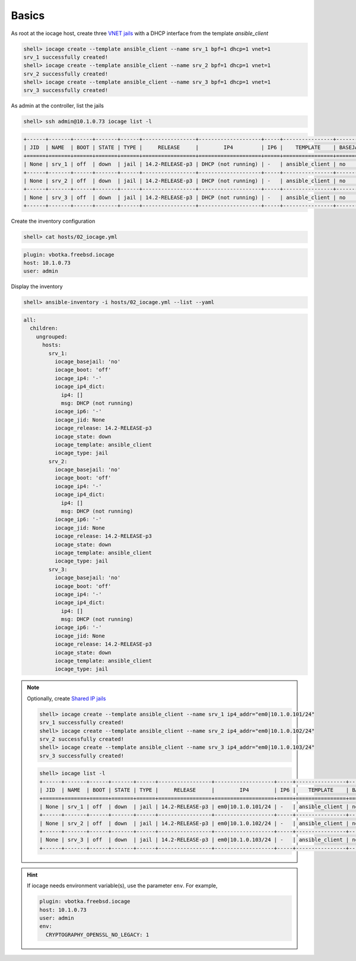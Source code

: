 Basics
^^^^^^

As root at the iocage host, create three `VNET jails`_ with a DHCP interface from the template
*ansible_client*

.. code-block:: console

   shell> iocage create --template ansible_client --name srv_1 bpf=1 dhcp=1 vnet=1
   srv_1 successfully created!
   shell> iocage create --template ansible_client --name srv_2 bpf=1 dhcp=1 vnet=1
   srv_2 successfully created!
   shell> iocage create --template ansible_client --name srv_3 bpf=1 dhcp=1 vnet=1
   srv_3 successfully created!

.. seealso::

   `Configuring a VNET Jail`_

As admin at the controller, list the jails

.. code-block:: console

   shell> ssh admin@10.1.0.73 iocage list -l

.. code-block:: console

   +------+-------+------+-------+------+-----------------+--------------------+-----+----------------+----------+
   | JID  | NAME  | BOOT | STATE | TYPE |     RELEASE     |        IP4         | IP6 |    TEMPLATE    | BASEJAIL |
   +======+=======+======+=======+======+=================+====================+=====+================+==========+
   | None | srv_1 | off  | down  | jail | 14.2-RELEASE-p3 | DHCP (not running) | -   | ansible_client | no       |
   +------+-------+------+-------+------+-----------------+--------------------+-----+----------------+----------+
   | None | srv_2 | off  | down  | jail | 14.2-RELEASE-p3 | DHCP (not running) | -   | ansible_client | no       |
   +------+-------+------+-------+------+-----------------+--------------------+-----+----------------+----------+
   | None | srv_3 | off  | down  | jail | 14.2-RELEASE-p3 | DHCP (not running) | -   | ansible_client | no       |
   +------+-------+------+-------+------+-----------------+--------------------+-----+----------------+----------+

Create the inventory configuration

.. code-block:: console

   shell> cat hosts/02_iocage.yml

.. code-block:: yaml

   plugin: vbotka.freebsd.iocage
   host: 10.1.0.73
   user: admin

Display the inventory

.. code-block:: console

   shell> ansible-inventory -i hosts/02_iocage.yml --list --yaml

.. code-block:: yaml

   all:
     children:
       ungrouped:
         hosts:
           srv_1:
             iocage_basejail: 'no'
             iocage_boot: 'off'
             iocage_ip4: '-'
             iocage_ip4_dict:
               ip4: []
               msg: DHCP (not running)
             iocage_ip6: '-'
             iocage_jid: None
             iocage_release: 14.2-RELEASE-p3
             iocage_state: down
             iocage_template: ansible_client
             iocage_type: jail
           srv_2:
             iocage_basejail: 'no'
             iocage_boot: 'off'
             iocage_ip4: '-'
             iocage_ip4_dict:
               ip4: []
               msg: DHCP (not running)
             iocage_ip6: '-'
             iocage_jid: None
             iocage_release: 14.2-RELEASE-p3
             iocage_state: down
             iocage_template: ansible_client
             iocage_type: jail
           srv_3:
             iocage_basejail: 'no'
             iocage_boot: 'off'
             iocage_ip4: '-'
             iocage_ip4_dict:
               ip4: []
               msg: DHCP (not running)
             iocage_ip6: '-'
             iocage_jid: None
             iocage_release: 14.2-RELEASE-p3
             iocage_state: down
             iocage_template: ansible_client
             iocage_type: jail

.. note::

   Optionally, create `Shared IP jails`_

   .. code-block:: console

     shell> iocage create --template ansible_client --name srv_1 ip4_addr="em0|10.1.0.101/24"
     srv_1 successfully created!
     shell> iocage create --template ansible_client --name srv_2 ip4_addr="em0|10.1.0.102/24"
     srv_2 successfully created!
     shell> iocage create --template ansible_client --name srv_3 ip4_addr="em0|10.1.0.103/24"
     srv_3 successfully created!

   .. code-block:: console

     shell> iocage list -l
     +------+-------+------+-------+------+-----------------+-------------------+-----+----------------+---------- +
     | JID  | NAME  | BOOT | STATE | TYPE |     RELEASE     |        IP4        | IP6 |    TEMPLATE    | BASEJAIL  |
     +======+=======+======+=======+======+=================+===================+=====+================+==========+
     | None | srv_1 | off  | down  | jail | 14.2-RELEASE-p3 | em0|10.1.0.101/24 | -   | ansible_client | no       |
     +------+-------+------+-------+------+-----------------+-------------------+-----+----------------+----------+
     | None | srv_2 | off  | down  | jail | 14.2-RELEASE-p3 | em0|10.1.0.102/24 | -   | ansible_client | no       |
     +------+-------+------+-------+------+-----------------+-------------------+-----+----------------+----------+
     | None | srv_3 | off  | down  | jail | 14.2-RELEASE-p3 | em0|10.1.0.103/24 | -   | ansible_client | no       |
     +------+-------+------+-------+------+-----------------+-------------------+-----+----------------+----------+


.. seealso::

   `Configuring a Shared IP Jail`_

.. hint::
     
   If iocage needs environment variable(s), use the parameter ``env``. For example,

   .. code-block:: yaml
   
      plugin: vbotka.freebsd.iocage
      host: 10.1.0.73
      user: admin
      env:
        CRYPTOGRAPHY_OPENSSL_NO_LEGACY: 1


.. _Configuring a VNET Jail: https://iocage.readthedocs.io/en/latest/networking.html#configuring-a-vnet-jail
.. _VNET jails: https://iocage.readthedocs.io/en/latest/networking.html#configuring-a-vnet-jail
.. _Configuring a Shared IP Jail: https://iocage.readthedocs.io/en/latest/networking.html#configuring-a-shared-ip-jail
.. _Shared IP jails: https://iocage.readthedocs.io/en/latest/networking.html#configuring-a-shared-ip-jail
